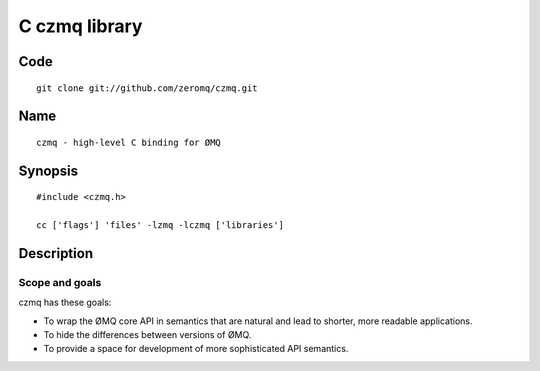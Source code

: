 
.. index::
   czmq library high-level C binding for ØMQ


.. _czmq_library:

===============
C czmq library
===============

.. seealso::

   - http://twitter.com/#!/hintjens
   - http://zguide.zeromq.org/
   - http://czmq.zeromq.org/manual:czmq


Code
====

::

    git clone git://github.com/zeromq/czmq.git


Name
====

::

    czmq - high-level C binding for ØMQ



Synopsis
========

::

    #include <czmq.h>

    cc ['flags'] 'files' -lzmq -lczmq ['libraries']

Description
===========

Scope and goals
---------------

czmq has these goals:

- To wrap the ØMQ core API in semantics that are natural and lead to shorter,
  more readable applications.
- To hide the differences between versions of ØMQ.
- To provide a space for development of more sophisticated API semantics.



